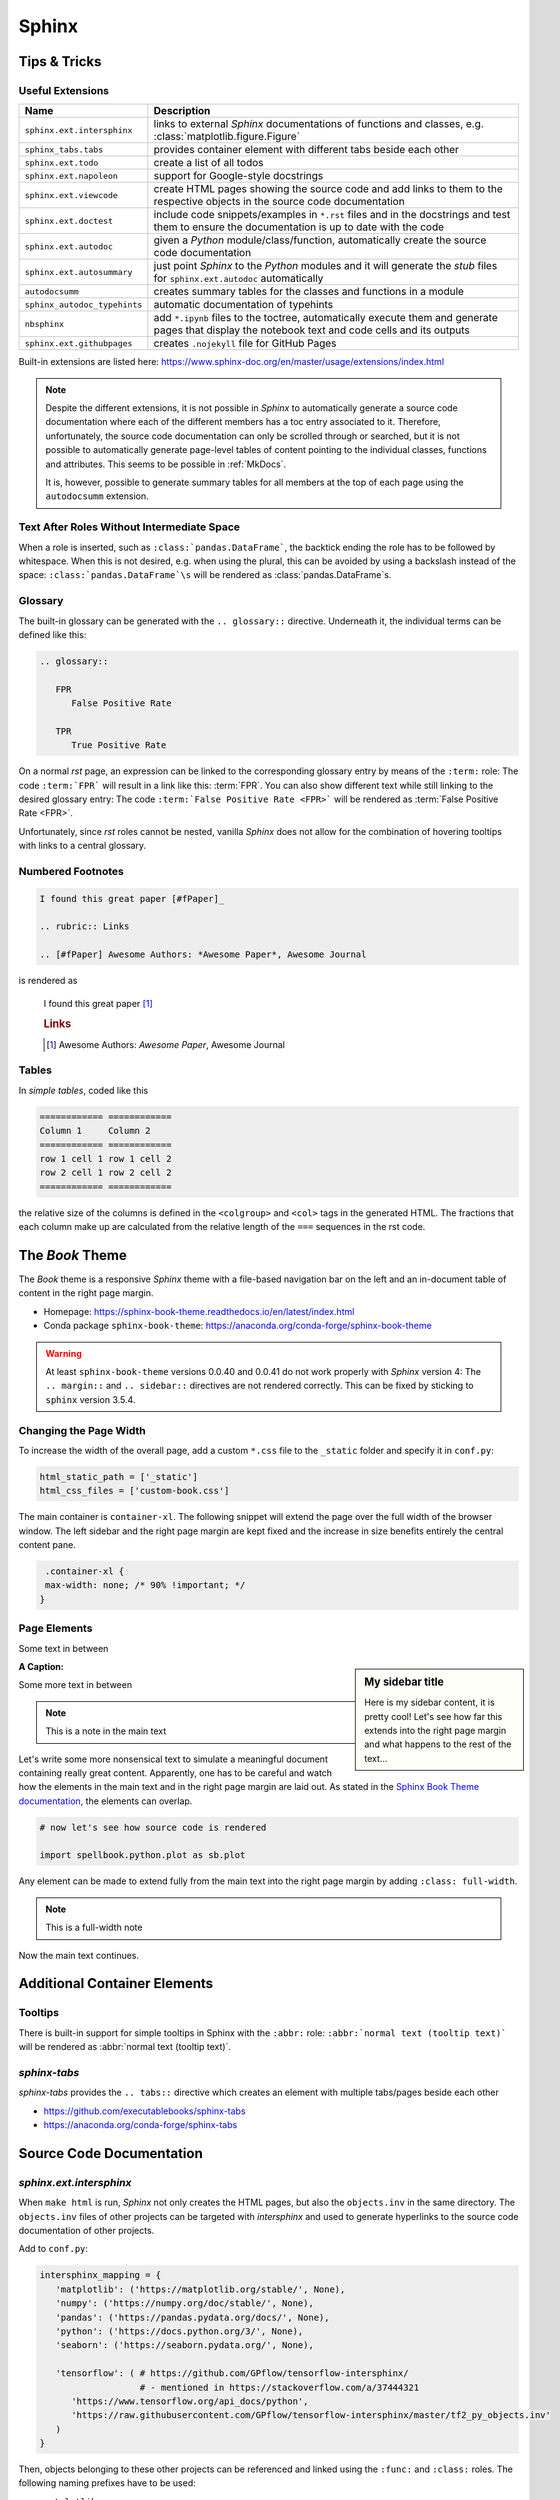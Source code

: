 Sphinx
******


Tips & Tricks
=============


Useful Extensions
-----------------

============================ =====================================================================================================
Name                         Description
============================ =====================================================================================================
``sphinx.ext.intersphinx``   links to external *Sphinx* documentations of
                             functions and classes,
                             e.g. :class:`matplotlib.figure.Figure`
``sphinx_tabs.tabs``         provides container element with different tabs
                             beside each other
``sphinx.ext.todo``          create a list of all todos
``sphinx.ext.napoleon``      support for Google-style docstrings
``sphinx.ext.viewcode``      create HTML pages showing the source code and add
                             links to them to the respective objects in the
                             source code documentation
``sphinx.ext.doctest``       include code snippets/examples in ``*.rst`` files
                             and in the docstrings and test them to ensure
                             the documentation is up to date with the code
``sphinx.ext.autodoc``       given a *Python* module/class/function,
                             automatically create the source code documentation
``sphinx.ext.autosummary``   just point *Sphinx* to the *Python* modules and it
                             will generate the *stub* files for
                             ``sphinx.ext.autodoc`` automatically
``autodocsumm``              creates summary tables for the classes and
                             functions in a module
``sphinx_autodoc_typehints`` automatic documentation of typehints
``nbsphinx``                 add ``*.ipynb`` files to the toctree, automatically
                             execute them and generate pages that display the
                             notebook text and code cells and its outputs
``sphinx.ext.githubpages``   creates ``.nojekyll`` file for GitHub Pages
============================ =====================================================================================================

Built-in extensions are listed here:
https://www.sphinx-doc.org/en/master/usage/extensions/index.html

.. note:: Despite the different extensions, it is not possible in *Sphinx* to
          automatically generate a source code documentation where each of the
          different members has a toc entry associated to it. Therefore,
          unfortunately, the source code documentation can only be scrolled
          through or searched, but it is not possible to automatically
          generate page-level tables of content pointing to the individual
          classes, functions and attributes.
          This seems to be possible in :ref:`MkDocs`.
          
          It is, however, possible to generate summary tables for all members
          at the top of each page using the ``autodocsumm`` extension.



Text After Roles Without Intermediate Space
-------------------------------------------

When a role is inserted, such as ``:class:`pandas.DataFrame```, the backtick
ending the role has to be followed by whitespace. When this is not desired,
e.g. when using the plural, this can be avoided by using a backslash instead
of the space: ``:class:`pandas.DataFrame`\s`` will be rendered as
:class:`pandas.DataFrame`\s.



.. _sphinx-glossary:

Glossary
--------

The built-in glossary can be generated with the ``.. glossary::`` directive.
Underneath it, the individual terms can be defined like this:

.. code:: rst

   .. glossary::

      FPR
         False Positive Rate

      TPR
         True Positive Rate

On a normal *rst* page, an expression can be linked to the corresponding
glossary entry by means of the ``:term:`` role: The code ``:term:`FPR```
will result in a link like this: :term:`FPR`. You can also show different
text while still linking to the desired glossary entry: The code
``:term:`False Positive Rate <FPR>``` will be rendered as :term:`False Positive
Rate <FPR>`.

Unfortunately, since *rst* roles cannot be nested, vanilla *Sphinx* does not
allow for the combination of hovering tooltips with links to a central
glossary.



Numbered Footnotes
------------------

.. code:: rst

   I found this great paper [#fPaper]_

   .. rubric:: Links

   .. [#fPaper] Awesome Authors: *Awesome Paper*, Awesome Journal

is rendered as

.. highlights::

   I found this great paper [#fPaper]_

   .. rubric:: Links

   .. [#fPaper] Awesome Authors: *Awesome Paper*, Awesome Journal



Tables
------

In *simple tables*, coded like this

.. code:: rst

   ============ ============
   Column 1     Column 2
   ============ ============
   row 1 cell 1 row 1 cell 2
   row 2 cell 1 row 2 cell 2
   ============ ============

the relative size of the columns is defined in the ``<colgroup>`` and ``<col>``
tags in the generated HTML. The fractions that each column make up are
calculated from the relative length of the ``===`` sequences in the rst code.


The *Book* Theme
================

The *Book* theme is a responsive *Sphinx* theme with a file-based navigation
bar on the left and an in-document table of content in the right page margin.

- Homepage: https://sphinx-book-theme.readthedocs.io/en/latest/index.html
- Conda package ``sphinx-book-theme``:
  https://anaconda.org/conda-forge/sphinx-book-theme

.. warning:: At least ``sphinx-book-theme`` versions 0.0.40 and 0.0.41 do not
   work properly with *Sphinx* version 4: The ``.. margin::`` and
   ``.. sidebar::`` directives are not rendered correctly. This can be fixed
   by sticking to ``sphinx`` version 3.5.4.


Changing the Page Width
-----------------------

To increase the width of the overall page, add a custom ``*.css`` file to
the ``_static`` folder and specify it in ``conf.py``:

.. margin:: **File**

   ``doc/source/conf.py``

.. code:: python

   html_static_path = ['_static']
   html_css_files = ['custom-book.css']

The main container is ``container-xl``. The following snippet will extend the
page over the full width of the browser window. The left sidebar and the right
page margin are kept fixed and the increase in size benefits entirely the
central content pane.

.. margin:: **File**

   ``doc/source/_static/custom-book.rst``

.. code:: css

    .container-xl {
    max-width: none; /* 90% !important; */
   }
  


Page Elements
-------------

.. margin:: **My margin title**

   Here is my margin content, it is pretty cool!


Some text in between


.. sidebar:: **My sidebar title**

   Here is my sidebar content, it is pretty cool! Let's see how far this
   extends into the right page margin and what happens to the rest of the
   text...


:A Caption:

Some more text in between


.. margin:: Code blocks in margins

   Some text

   .. code:: python

      print('hello world!')


.. note::

   This is a note in the main text


.. margin:: **Notes in margins**

   .. note::

      This is a note in the margin


Let's write some more nonsensical text to simulate a meaningful document
containing really great content. Apparently, one has to be careful and watch
how the elements in the main text and in the right page margin are laid out.
As stated in the `Sphinx Book Theme documentation
<https://sphinx-book-theme.readthedocs.io/en/latest/layout.html>`_,
the elements can overlap.

.. code:: python
   
   # now let's see how source code is rendered

   import spellbook.python.plot as sb.plot

Any element can be made to extend fully from the main text into the right
page margin by adding ``:class: full-width``.

.. note::
   :class: full-width

   This is a full-width note


Now the main text continues.



Additional Container Elements
=============================

Tooltips
--------

There is built-in support for simple tooltips in Sphinx with the ``:abbr:``
role: ``:abbr:`normal text (tooltip text)``` will be rendered as
:abbr:`normal text (tooltip text)`.



*sphinx-tabs*
-------------

*sphinx-tabs* provides the ``.. tabs::`` directive which creates an element
with multiple tabs/pages beside each other

- https://github.com/executablebooks/sphinx-tabs
- https://anaconda.org/conda-forge/sphinx-tabs

.. tabs::

   .. tab:: First Tab

      Content of the first tab

      .. note:: Some information can go inside a note

   .. tab:: Second Tab

      There is some text here

      .. code:: python

         print('... and some code!')



Source Code Documentation
=========================

*sphinx.ext.intersphinx*
------------------------

When ``make html`` is run, *Sphinx* not only creates the HTML pages, but also
the ``objects.inv`` in the same directory. The ``objects.inv`` files of other
projects can be targeted with *intersphinx* and used to generate hyperlinks
to the source code documentation of other projects.

Add to ``conf.py``:

.. code:: python

   intersphinx_mapping = {
      'matplotlib': ('https://matplotlib.org/stable/', None),
      'numpy': ('https://numpy.org/doc/stable/', None),
      'pandas': ('https://pandas.pydata.org/docs/', None),
      'python': ('https://docs.python.org/3/', None),
      'seaborn': ('https://seaborn.pydata.org/', None),

      'tensorflow': ( # https://github.com/GPflow/tensorflow-intersphinx/
                      # - mentioned in https://stackoverflow.com/a/37444321
         'https://www.tensorflow.org/api_docs/python',
         'https://raw.githubusercontent.com/GPflow/tensorflow-intersphinx/master/tf2_py_objects.inv'
      )
   }

Then, objects belonging to these other projects can be referenced and linked
using the ``:func:`` and ``:class:`` roles. The following naming prefixes
have to be used:

- ``matplotlib``
- ``numpy``
- ``pandas``
- no prefix for *Python*
- ``seaborn``
- ``sklearn`` for *scikit-learn*
- ``tf`` for *TensorFlow*, e.g. :class:`tf.data.Dataset`

.. note:: At least for *pandas* and *TensorFlow*, some object names are
          expanded in the auto-generated source code documentation based on
          the type hints / signatures (but not when the same objects are
          mentioned manually in the docstrings with ``:func:`` or ``:class:``,
          and neither in normal ``*.rst`` files!). As a result, the expanded
          object names cannot be found in the respective ``objects.inv``
          and no external documentation link is added.

          For example, ``:class:`tf.data.Dataset``` is rendered correctly
          as :class:`tf.data.Dataset`, but when a signature includes
          ``tf.data.Dataset``, this name is expanded to
          ``tensorflow.python.data.ops.dataset_ops.DatasetV2``.
          Another example is ``pd.DataFrame`` which is expanded to
          ``pandas.core.frame.DataFrame``.

          This is a known issue without any obvious solution on the
          implementation side:
          https://github.com/agronholm/sphinx-autodoc-typehints/issues/47

          It is possible, however, to fix these special cases by manually
          writing the types in the docstring:

          - For parameter types, add the reference in parentheses to the
            respective parameter (the others remain unaffected), e.g. like so:

            .. code:: rst

               Args:
                  data(:class:`pandas.DataFrame`): The dataset

          - For the return type, just write something like this into the
            docstring:
            
            .. code:: rst
            
               Returns:
                  Tuple of :class:`tf.data.Dataset`: A tuple containing the
                  training and validation (and possibly test) datasets



*sphinx.ext.doctest*
--------------------

Directives:

- Test code separated from the output
 
  .. code:: rst
  
     .. testcode::

        import numpy as np
        a = np.arange(10)
        print(a.shape)
      
     Output:

     .. testoutput::

        (10,)

- Test code interleaved with the output

  .. code:: rst

     .. doctest::

        >>> print('hello world!')
        hello world!

        >>> print('hello again...')
        hello again...

Run with ``make doctest``.

.. rubric:: Links

- https://www.sphinx-doc.org/en/master/usage/extensions/doctest.html
- https://sphinx-tutorial.readthedocs.io/step-3/



*sphinx-autodoc-typehints*
--------------------------

*sphinx-autodoc-typehints* automatically generates the documentation of the
typehints, thus eliminating the need to manually reproduce the typehints in
the docstrings.

.. note:: When used together with *sphinx.ext.napoleon*,
          *sphinx-autodoc-typehints* has to be included **after**
          *sphinx.ext.napoleon* in the configuration file ``conf.py``

Settings:

- ``typehints_fully_qualified = True``: show the module names before the
  object names
- ``simplify_optional_unions = False``: keep typing.Optional in Unions
  for optional parameters, I find this more explicit


.. rubric:: Links

- https://github.com/agronholm/sphinx-autodoc-typehints
- https://anaconda.org/conda-forge/sphinx-autodoc-typehints



Tools for Jupyter Notebooks
===========================


*nbsphinx*
----------

The *nbsphinx* extension provides support for Jupyter notebooks in *Sphinx*.
Notebooks can be included in toctrees and will be exectuted when *Sphinx* is run.
The rendered text and code cells along with the resulting output will be added
to the documentation.

- https://nbsphinx.readthedocs.io
- Conda package ``nbsphinx``: https://anaconda.org/conda-forge/nbsphinx

Quickstart:

#. Add ``'nbsphinx'`` to the ``extensions`` list in ``conf.py``
#. Add some ``*.ipynb`` files to a toctree
#. Run ``make html`` to create the documentation


*sphinx-thebe*
--------------

*sphinx-thebe* is a *Sphinx* extension for live code execution.

- https://sphinx-book-theme.readthedocs.io/en/latest/launch.html#live-code-cells-with-thebe
- https://sphinx-thebe.readthedocs.io/en/latest/index.html
- Conda package ``sphinx-thebe``: https://anaconda.org/conda-forge/sphinx-thebe



My Modifications and Additions
==============================


Admonitions
-----------


General Blue Admonition
^^^^^^^^^^^^^^^^^^^^^^^

.. admonition:: Blue Admonition
   :class: spellbook-admonition-blue

   .. code:: rst

      .. admonition:: Admonition Title
         :class: spellbook-admonition-blue

         Admonition content



General Orange Admonition
^^^^^^^^^^^^^^^^^^^^^^^^^

.. admonition:: Orange Admonition
   :class: spellbook-admonition-orange

   .. code:: rst

      .. admonition:: Admonition Title
         :class: spellbook-admonition-orange

         Admonition content
         
         
         
Definition Admonition
^^^^^^^^^^^^^^^^^^^^^

.. admonition:: Definition
   :class: spellbook-definition

   .. code:: rst

      .. admonition:: Definition
         :class: spellbook-definition

         Definition content



Glossary Tooltips
-----------------

.. admonition:: Definition
   :class: spellbook-definition

   Modified behaviour of the ``:term:`` and ``:abbr:`` roles.

   .. code:: rst

      The :term:`type-1 error` is related to the :abbr:`CL (confidence level)`.


As mentioned in :ref:`sphinx-glossary`, Vanilla *Sphinx* has the limitation
that reST roles cannot be nested and therefore a word or phrase cannot be
simultaneously given a tooltip with ``:abbr:`phrase``` and entered and linked
to the glossary with ``:term:`phrase```.
      
.. margin:: Source Files Involed

   - ``source/_static/glossary.py``
   - ``Makefile``
   - ``source/conf.py``
   - ``source/_static/tooltip.js``
   - ``source/_static/tooltip.css``
   - ``source/_templates/layout.html``

.. margin:: Build Files involved

   - ``build/html/glossary.html``

.. margin:: Files Generated

   - ``build/html/glossary.json``

To overcome this, I extended the behaviour of the ``:term:`` role.
The *Python* module ``source/_static/glossary.py`` is invoked in the
``Makefile`` after the ``sphinx-build`` command. It parses
the automatically created glossary in ``build/html/glossary.html`` and extracts
the terms and their definitions/explanations into a JSON dictionary which is
then written to ``build/html/_static/glossary.json``. Despite the name, this
file is actually a bit of *JavaScript* just containing the JSON dictionary.
``glossary.json`` is added to the ``html_js_files`` configuration parameter in
``source/conf.py`` so that this file is added as a script and read when an HTML
page is loaded. I also wrote a *JavaScript* script ``source/_static/tooltip.js``
that is also added to the HTML pages. When the HTML page is loaded, it reads
the JSON glossary dictionary from ``glossary.json`` and creates event handlers
connected to the all the appearances of the glossary terms on the HTML page.
When the mouse is then brought to hover over such a link to a glossary term,
the corresponding entry is retrieved from the glossary dictionary and displayed
in a custom tooltip. These tooltips are styled in
``source/_static/tooltip.css``. The regular hyperlinks of the terms/phrases to
their coresponding entries in ``glossary.html`` are retained, so when clicking
on a term/phrase, the full glossary is still loaded.

These glossary tooltips support all the normal *reST* containers, directives
and roles and therefore, the glossary entries can be written without
limitations. Since normally, links to the *MathJax* library are only included
in the HTML headers, when the underlying ``*.rst`` file contains a math
directive or role, I had to force the inclusion of the corresponding
``<script>`` tags via the ``extrahead`` template block in
``source/_templates/layout.html``. Now, math formulae and equation can be
displayed in the glossary tooltips even if the parent ``*.rst`` page does not
contain any math.

The glossary tooltips are positioned automatically in a way that they are
displayed within the viewport borders. However, since *MathJax* rendering takes
a moment, a glossary tooltip may subsequently grow beyond the viewport borders
after initial positioning.

Similarly-styled tooltips are also used to replace the normal plain ones for
``:abbr:``.

These glossary tooltips look like this in action:
The :term:`type-1 error` is related to the :abbr:`CL (confidence level)`.



Plot Galleries
--------------


Horizontally Scrolling Gallery
^^^^^^^^^^^^^^^^^^^^^^^^^^^^^^


.. admonition:: Definition
   :class: spellbook-definition

   .. code:: rst

      .. list-table::
         :class: spellbook-gallery-scroll

         * - .. figure:: /images/plot_grid_1D.png
                :height: 200px

           - .. figure:: /images/loss-acc.png
                :height: 200px

           - .. figure:: /images/true-false-pos-neg-rates.png
                :height: 200px

           - .. figure:: /images/rec-prec.png
                :height: 200px

           - .. figure:: /images/roc.png
                :height: 200px

           - .. figure:: /images/confusion-matrix-absolute.png
                :height: 200px

The table of plots will be scrollable horizontally if it is wider than the
window. Otherwise, the plots will be centered horizontally.

.. list-table::
   :class: spellbook-gallery-scroll

   * - .. figure:: /images/plot_grid_1D.png
          :height: 200px

     - .. figure:: /images/loss-acc.png
          :height: 200px

     - .. figure:: /images/true-false-pos-neg-rates.png
          :height: 200px

     - .. figure:: /images/rec-prec.png
          :height: 200px

     - .. figure:: /images/roc.png
          :height: 200px

     - .. figure:: /images/confusion-matrix-absolute.png
          :height: 200px



Wrapping Gallery
^^^^^^^^^^^^^^^^

.. admonition:: Definition
   :class: spellbook-definition

   .. code:: rst

      .. list-table::
         :class: spellbook-gallery-wrap

         * - .. figure:: /images/loss-acc.png
                :height: 200px

           - .. figure:: /images/true-false-pos-neg-rates.png
                :height: 200px

           - .. figure:: /images/roc.png
                :height: 200px

The table of plots will be wrapped into the next lines if it is wider than the
window. Otherwise, the plots will be centered horizontally.

.. list-table::
   :class: spellbook-gallery-wrap

   * - .. figure:: /images/loss-acc.png
          :height: 200px

     - .. figure:: /images/true-false-pos-neg-rates.png
          :height: 200px

     - .. figure:: /images/roc.png
          :height: 200px



Styling
-------

.. margin:: Files Involved

   - ``source/_static/custom.css``
   - ``source/_templates/autosummary/module.rst``
   - ``source/genindex.rst``
   - ``source/_templates/sidebar-social.html``

- page covering the full width of the viewport
- consistent custom colour scheme
- footnotes entries in the same line as the footnote mark in footnote lists
- horizontal lines underneath the ``<h2>`` and ``<h3>`` headers
- the *previous*/*next* buttons at the bottom of each page
- - borders around functions, classes and methods in the source code reference
- fully qualified names for modules, including the ``spellbook`` prefix, in the
  auto-generated source code documentation
- the *Extras* toctree in the left side bar with pointer to the ToDo list, the
  glossary and the index
- links to *GitHub* and *LinkedIn* at the bottom of the left sidebar
